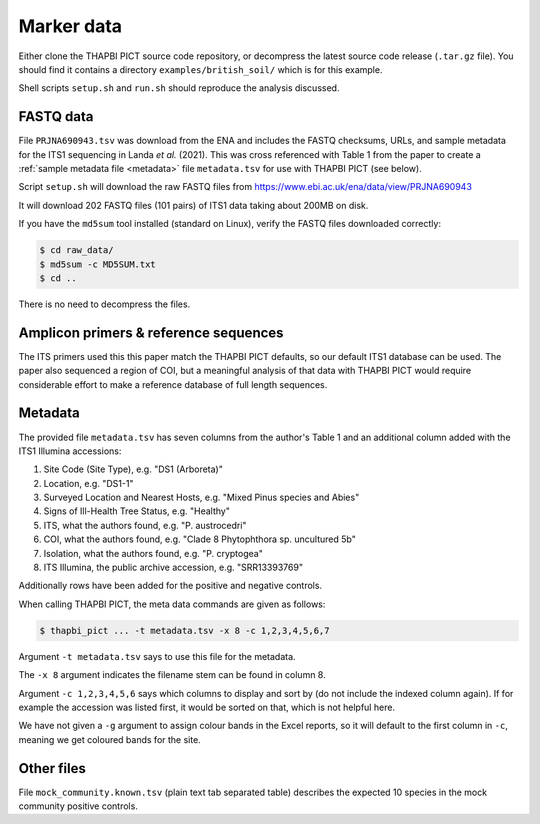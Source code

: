 .. _british_soil_sample_data:

Marker data
===========

Either clone the THAPBI PICT source code repository, or decompress the
latest source code release (``.tar.gz`` file). You should find it contains
a directory ``examples/british_soil/`` which is for this example.

Shell scripts ``setup.sh`` and ``run.sh`` should reproduce the analysis
discussed.

FASTQ data
----------

File ``PRJNA690943.tsv`` was download from the ENA and includes the FASTQ
checksums, URLs, and sample metadata for the ITS1 sequencing in Landa *et al.*
(2021). This was cross referenced with Table 1 from the paper to create a
:ref:`sample metadata file <metadata>` file ``metadata.tsv`` for use with
THAPBI PICT (see below).

Script ``setup.sh`` will download the raw FASTQ files from
https://www.ebi.ac.uk/ena/data/view/PRJNA690943

It will download 202 FASTQ files (101 pairs) of ITS1 data taking about 200MB
on disk.

If you have the ``md5sum`` tool installed (standard on Linux), verify the
FASTQ files downloaded correctly:

.. code:: console

    $ cd raw_data/
    $ md5sum -c MD5SUM.txt
    $ cd ..

There is no need to decompress the files.

Amplicon primers & reference sequences
--------------------------------------

The ITS primers used this this paper match the THAPBI PICT defaults, so our
default ITS1 database can be used. The paper also sequenced a region of COI,
but a meaningful analysis of that data with THAPBI PICT would require
considerable effort to make a reference database of full length sequences.

Metadata
--------

The provided file ``metadata.tsv`` has seven columns from the author's Table 1
and an additional column added with the ITS1 Illumina accessions:

1. Site Code (Site Type), e.g. "DS1 (Arboreta)"
2. Location, e.g. "DS1-1"
3. Surveyed Location and Nearest Hosts, e.g. "Mixed Pinus species and Abies"
4. Signs of Ill-Health Tree Status, e.g. "Healthy"
5. ITS, what the authors found, e.g. "P. austrocedri"
6. COI, what the authors found, e.g. "Clade 8 Phytophthora sp. uncultured 5b"
7. Isolation, what the authors found, e.g. "P. cryptogea"
8. ITS Illumina, the public archive accession, e.g. "SRR13393769"

Additionally rows have been added for the positive and negative controls.

When calling THAPBI PICT, the meta data commands are given as follows:

.. code:: console

    $ thapbi_pict ... -t metadata.tsv -x 8 -c 1,2,3,4,5,6,7

Argument ``-t metadata.tsv`` says to use this file for the metadata.

The ``-x 8`` argument indicates the filename stem can be found in column 8.

Argument ``-c 1,2,3,4,5,6`` says which columns to display and sort by (do
not include the indexed column again). If for example the accession was
listed first, it would be sorted on that, which is not helpful here.

We have not given a ``-g`` argument to assign colour bands in the Excel
reports, so it will default to the first column in ``-c``, meaning we get
coloured bands for the site.

Other files
-----------

File ``mock_community.known.tsv`` (plain text tab separated table) describes
the expected 10 species in the mock community positive controls.

